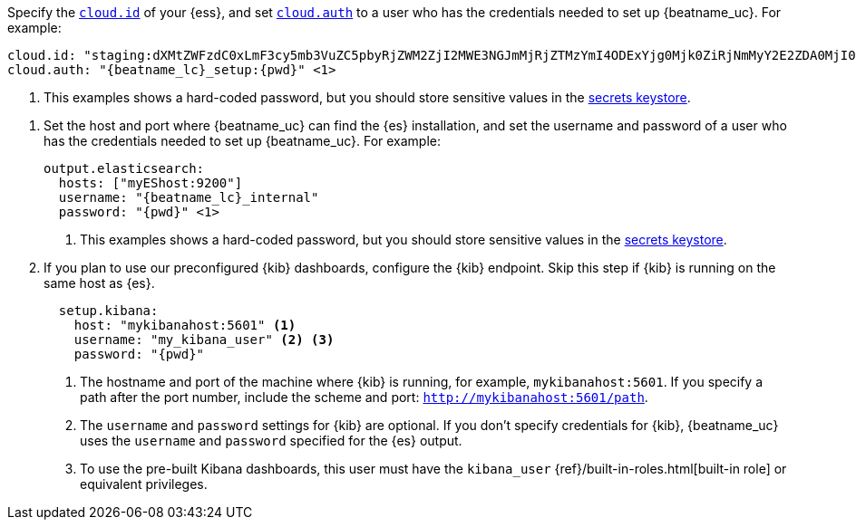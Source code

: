 // tag::cloud[]

Specify the <<configure-cloud-id,`cloud.id`>> of your {ess}, and set
<<configure-cloud-id,`cloud.auth`>> to a user who has the credentials needed to
set up {beatname_uc}. For example:

["source","yaml",subs="attributes"]
----------------------------------------------------------------------
cloud.id: "staging:dXMtZWFzdC0xLmF3cy5mb3VuZC5pbyRjZWM2ZjI2MWE3NGJmMjRjZTMzYmI4ODExYjg0Mjk0ZiRjNmMyY2E2ZDA0MjI0OWFmMGNjN2Q3YTllOTYyNTc0Mw=="
cloud.auth: "{beatname_lc}_setup:{pwd}" <1>
----------------------------------------------------------------------
<1> This examples shows a hard-coded password, but you should store sensitive
values
ifndef::serverless[]
in the <<keystore,secrets keystore>>.
endif::[]
ifdef::serverless[]
in environment variables.
endif::[]
// end::cloud[]

// tag::self-managed[]
. Set the host and port where {beatname_uc} can find the {es} installation, and
set the username and password of a user who has the credentials needed to set
up {beatname_uc}. For example:
+
["source","yaml",subs="attributes"]
----
output.elasticsearch:
  hosts: ["myEShost:9200"]
  username: "{beatname_lc}_internal"
  password: "{pwd}" <1>
----
<1> This examples shows a hard-coded password, but you should store sensitive
values
ifndef::serverless[]
in the <<keystore,secrets keystore>>.
endif::[]
ifdef::serverless[]
in environment variables.
endif::[]

. If you plan to use our preconfigured {kib} dashboards, configure the {kib}
endpoint. Skip this step if {kib} is running on the same host as {es}.
+
[source,yaml]
----------------------------------------------------------------------
  setup.kibana:
    host: "mykibanahost:5601" <1>
    username: "my_kibana_user" <2> <3>
    password: "{pwd}"
----------------------------------------------------------------------
<1> The hostname and port of the machine where {kib} is running,
for example, `mykibanahost:5601`. If you specify a path after the port number,
include the scheme and port: `http://mykibanahost:5601/path`.
<2> The `username` and `password` settings for {kib} are optional. If you don't
specify credentials for {kib}, {beatname_uc} uses the `username` and `password`
specified for the {es} output.
<3> To use the pre-built Kibana dashboards, this user must have the
`kibana_user` {ref}/built-in-roles.html[built-in role] or equivalent
privileges.
// end::self-managed[]
